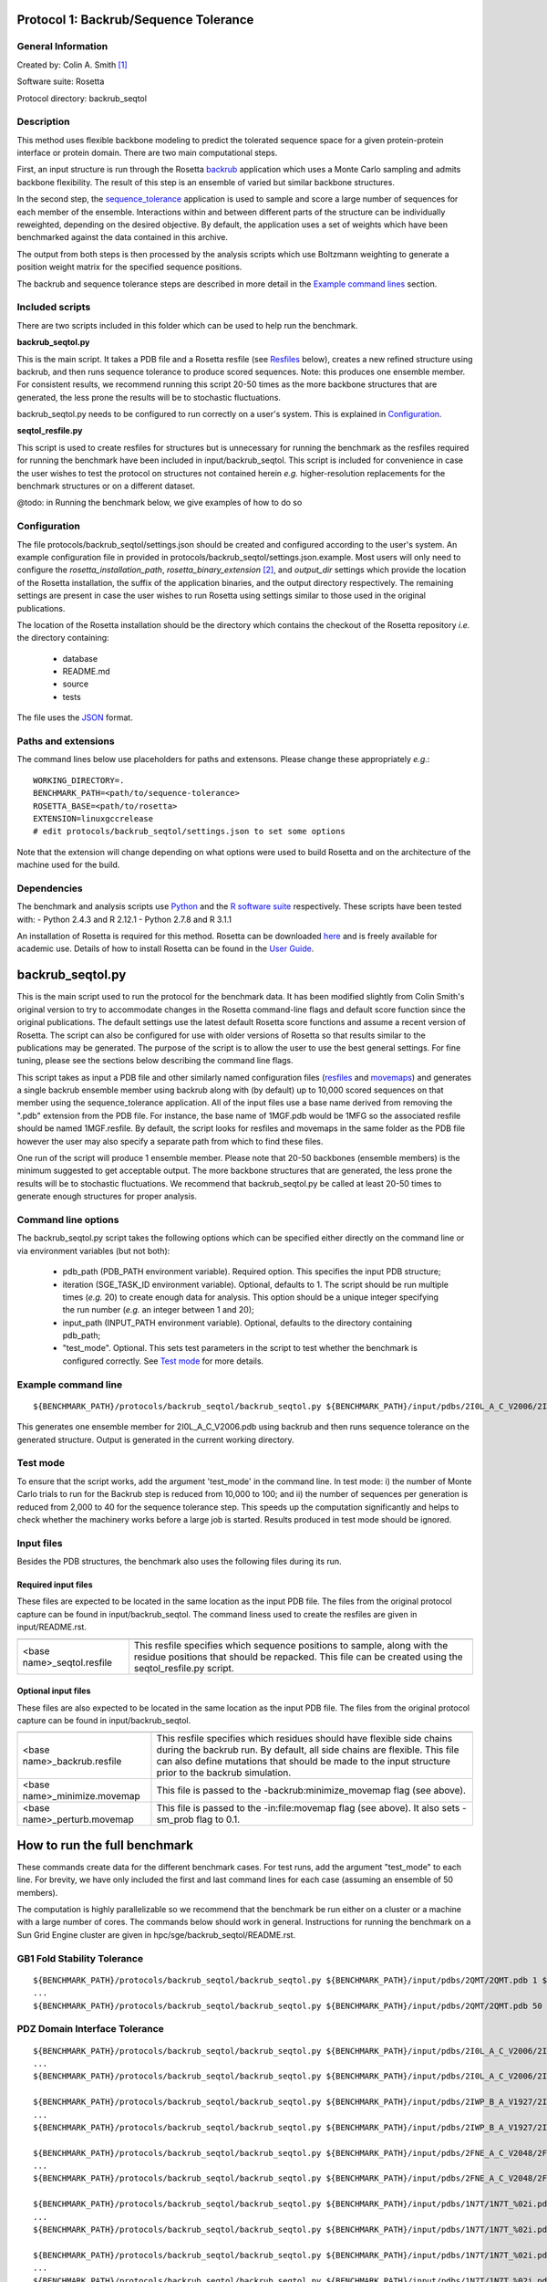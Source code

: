 ======================================
Protocol 1: Backrub/Sequence Tolerance
======================================

-------------------
General Information
-------------------

Created by: Colin A. Smith [1]_

Software suite: Rosetta

Protocol directory: backrub_seqtol

-----------
Description
-----------

This method uses flexible backbone modeling to predict the tolerated sequence space for a given protein-protein interface
or protein domain. There are two main computational steps.

First, an input structure is run through the Rosetta `backrub <https://www.rosettacommons.org/docs/latest/backrub.html>`_ application which uses a Monte Carlo sampling
and admits backbone flexibility. The result of this step is an ensemble of varied but similar backbone structures.

In the second step, the `sequence_tolerance <https://www.rosettacommons.org/docs/latest/sequence-tolerance.html>`_ application is
used to sample and score a large number of sequences for each member of the ensemble. Interactions within and between
different parts of the structure can be individually reweighted, depending on the desired objective. By default, the
application uses a set of weights which have been benchmarked against the data contained in this archive.

The output from both steps is then processed by the analysis scripts which use Boltzmann weighting to generate a position
weight matrix for the specified sequence positions.

The backrub and sequence tolerance steps are described in more detail in the `Example command lines`_ section.

----------------
Included scripts
----------------

There are two scripts included in this folder which can be used to help run the benchmark.

**backrub_seqtol.py**

This is the main script. It takes a PDB file and a Rosetta resfile (see `Resfiles`_ below), creates a new refined structure
using backrub, and then runs sequence tolerance to produce scored sequences. Note: this produces one ensemble member.
For consistent results, we recommend running this script 20-50 times as the more backbone structures that are generated,
the less prone the results will be to stochastic fluctuations.

backrub_seqtol.py needs to be configured to run correctly on a user's system. This is explained in `Configuration`_.

**seqtol_resfile.py**

This script is used to create resfiles for structures but is unnecessary for running the benchmark as the resfiles required
for running the benchmark have been included in input/backrub_seqtol. This script is included for convenience in case the
user wishes to test the protocol on structures not contained herein *e.g.* higher-resolution replacements for the benchmark
structures or on a different dataset.

@todo: in Running the benchmark below, we give examples of how to do so

-------------
Configuration
-------------

The file protocols/backrub_seqtol/settings.json should be created and configured according to the user's system. An
example configuration file in provided in protocols/backrub_seqtol/settings.json.example. Most users will only need to
configure the *rosetta_installation_path*, *rosetta_binary_extension* [2]_, and *output_dir* settings which provide the
location of the Rosetta installation, the suffix of the application binaries, and the output directory respectively.
The remaining settings are present in case the user wishes to run Rosetta using settings similar to those used in the
original publications.

The location of the Rosetta installation should be the directory which contains the checkout of the Rosetta repository
*i.e.* the directory containing:

 - database
 - README.md
 - source
 - tests

The file uses the
`JSON <http://www.json.org/>`_ format.

----------------------------
Paths and extensions
----------------------------

The command lines below use placeholders for paths and extensons. Please change these appropriately *e.g.*:

::

  WORKING_DIRECTORY=.
  BENCHMARK_PATH=<path/to/sequence-tolerance>
  ROSETTA_BASE=<path/to/rosetta>
  EXTENSION=linuxgccrelease
  # edit protocols/backrub_seqtol/settings.json to set some options

Note that the extension will change depending on what options were used to build Rosetta and on the architecture of the
machine used for the build.

------------
Dependencies
------------

The benchmark and analysis scripts use `Python <https://www.python.org/>`_ and the `R software suite <http://www.r-project.org>`_ respectively. These
scripts have been tested with:
- Python 2.4.3 and R 2.12.1
- Python 2.7.8 and R 3.1.1

An installation of Rosetta is required for this method. Rosetta can be downloaded `here <https://www.rosettacommons.org/>`_
and is freely available for academic use. Details of how to install Rosetta can be found in the `User Guide <https://www.rosettacommons.org/docs/latest/>`__.


=================
backrub_seqtol.py
=================

This is the main script used to run the protocol for the benchmark data. It has been modified slightly from Colin Smith's
original version to try to accommodate changes in the Rosetta command-line flags and default score function since the original
publications. The default settings use the latest default Rosetta score functions and assume a recent version of Rosetta.
The script can also be configured for use with older versions of Rosetta so that results similar to the publications may be
generated. The purpose of the script is to allow the user to use the best general settings. For fine tuning, please see the sections
below describing the command line flags.

This script takes as input a PDB file and other similarly named configuration files (`resfiles`_ and `movemaps`_) and generates a
single backrub ensemble member using backrub along with (by default) up to 10,000 scored sequences on that member using
the sequence_tolerance application. All of the input files use a base name derived from removing the ".pdb" extension from
the PDB file. For instance, the base name of 1MGF.pdb would be 1MFG so the associated resfile should be named 1MGF.resfile.
By default, the script looks for resfiles and movemaps in the same folder as the PDB file however the user may also specify
a separate path from which to find these files.

One run of the script will produce 1 ensemble member. Please note that 20-50 backbones (ensemble members) is the minimum
suggested to get acceptable output. The more backbone structures that are generated, the less prone the results will be to
stochastic fluctuations. We recommend that backrub_seqtol.py be called at least 20-50 times to generate enough structures
for proper analysis.

----------------------------
Command line options
----------------------------

The backrub_seqtol.py script takes the following options which can be specified either directly on the command line or via environment variables (but not both):

 - pdb_path (PDB_PATH environment variable). Required option. This specifies the input PDB structure;
 - iteration (SGE_TASK_ID environment variable). Optional, defaults to 1. The script should be run multiple times (*e.g.* 20) to create enough data for analysis. This option should be a unique integer specifying the run number (*e.g.* an integer between 1 and 20);
 - input_path (INPUT_PATH environment variable). Optional, defaults to the directory containing pdb_path;
 - "test_mode". Optional. This sets test parameters in the script to test whether the benchmark is configured correctly. See `Test mode`_ for more details.

----------------------------
Example command line
----------------------------

::

  ${BENCHMARK_PATH}/protocols/backrub_seqtol/backrub_seqtol.py ${BENCHMARK_PATH}/input/pdbs/2I0L_A_C_V2006/2I0L_A_C_V2006.pdb 1 ${BENCHMARK_PATH}/input/backrub_seqtol

This generates one ensemble member for 2I0L_A_C_V2006.pdb using backrub and then runs sequence tolerance on the generated
structure. Output is generated in the current working directory.

---------
Test mode
---------

To ensure that the script works, add the argument 'test_mode' in the command line. In test mode: i) the number
of Monte Carlo trials to run for the Backrub step is reduced from 10,000 to 100; and ii) the number of sequences per
generation is reduced from 2,000 to 40 for the sequence tolerance step. This speeds up the computation significantly
and helps to check whether the machinery works before a large job is started. Results produced in test mode should be ignored.

-----------
Input files
-----------

Besides the PDB structures, the benchmark also uses the following files during its run.

~~~~~~~~~~~~~~~~~~~~
Required input files
~~~~~~~~~~~~~~~~~~~~

These files are expected to be located in the same location as the input PDB file. The files from the original
protocol capture can be found in input/backrub_seqtol. The command liness used to create the resfiles are given in
input/README.rst.

+----------------------------+-----------------------------------------------------------------------------------------------------------------------------------------------------------------------------------+
+============================+===================================================================================================================================================================================+
| <base name>_seqtol.resfile | This resfile specifies which sequence positions to sample, along with the residue positions that should be repacked. This file can be created using the seqtol_resfile.py script. |
+----------------------------+-----------------------------------------------------------------------------------------------------------------------------------------------------------------------------------+

~~~~~~~~~~~~~~~~~~~~
Optional input files
~~~~~~~~~~~~~~~~~~~~

These files are also expected to be located in the same location as the input PDB file. The files from the original
protocol capture can be found in input/backrub_seqtol.

+------------------------------+----------------------------------------------------------------------------------------------------------------------------------------------------------------------------------------------------------------------------------------------------------+
+==============================+==========================================================================================================================================================================================================================================================+
| <base name>_backrub.resfile  | This resfile specifies which residues should have flexible side chains during the backrub run. By default, all side chains are flexible. This file can also define mutations that should be made to the input structure prior to the backrub simulation. |
+------------------------------+----------------------------------------------------------------------------------------------------------------------------------------------------------------------------------------------------------------------------------------------------------+
| <base name>_minimize.movemap | This file is passed to the -backrub:minimize_movemap flag (see above).                                                                                                                                                                                   |
+------------------------------+----------------------------------------------------------------------------------------------------------------------------------------------------------------------------------------------------------------------------------------------------------+
| <base name>_perturb.movemap  | This file is passed to the -in:file:movemap flag (see above). It also sets -sm_prob flag to 0.1.                                                                                                                                                         |
+------------------------------+----------------------------------------------------------------------------------------------------------------------------------------------------------------------------------------------------------------------------------------------------------+

=============================
How to run the full benchmark
=============================

These commands create data for the different benchmark cases. For test runs, add the argument "test_mode" to each line. For
brevity, we have only included the first and last command lines for each case (assuming an ensemble of 50 members).

The computation is highly parallelizable so we recommend that the benchmark be run either on a cluster or a machine with
a large number of cores. The commands below should work in general. Instructions for running the benchmark on a Sun Grid
Engine cluster are given in hpc/sge/backrub_seqtol/README.rst.

----------------------------
GB1 Fold Stability Tolerance
----------------------------

::

  ${BENCHMARK_PATH}/protocols/backrub_seqtol/backrub_seqtol.py ${BENCHMARK_PATH}/input/pdbs/2QMT/2QMT.pdb 1 ${BENCHMARK_PATH}/input/backrub_seqtol/2QMT
  ...
  ${BENCHMARK_PATH}/protocols/backrub_seqtol/backrub_seqtol.py ${BENCHMARK_PATH}/input/pdbs/2QMT/2QMT.pdb 50 ${BENCHMARK_PATH}/input/backrub_seqtol/2QMT

------------------------------
PDZ Domain Interface Tolerance
------------------------------

::

  ${BENCHMARK_PATH}/protocols/backrub_seqtol/backrub_seqtol.py ${BENCHMARK_PATH}/input/pdbs/2I0L_A_C_V2006/2I0L_A_C_V2006.pdb 1 ${BENCHMARK_PATH}/input/backrub_seqtol/2I0L_A_C_V2006
  ...
  ${BENCHMARK_PATH}/protocols/backrub_seqtol/backrub_seqtol.py ${BENCHMARK_PATH}/input/pdbs/2I0L_A_C_V2006/2I0L_A_C_V2006.pdb 50 ${BENCHMARK_PATH}/input/backrub_seqtol/2I0L_A_C_V2006

  ${BENCHMARK_PATH}/protocols/backrub_seqtol/backrub_seqtol.py ${BENCHMARK_PATH}/input/pdbs/2IWP_B_A_V1927/2IWP_B_A_V1927.pdb 1 ${BENCHMARK_PATH}/input/backrub_seqtol/2IWP_B_A_V1927
  ...
  ${BENCHMARK_PATH}/protocols/backrub_seqtol/backrub_seqtol.py ${BENCHMARK_PATH}/input/pdbs/2IWP_B_A_V1927/2IWP_B_A_V1927.pdb 50 ${BENCHMARK_PATH}/input/backrub_seqtol/2IWP_B_A_V1927

  ${BENCHMARK_PATH}/protocols/backrub_seqtol/backrub_seqtol.py ${BENCHMARK_PATH}/input/pdbs/2FNE_A_C_V2048/2FNE_A_C_V2048.pdb 1 ${BENCHMARK_PATH}/input/backrub_seqtol/2FNE_A_C_V2048
  ...
  ${BENCHMARK_PATH}/protocols/backrub_seqtol/backrub_seqtol.py ${BENCHMARK_PATH}/input/pdbs/2FNE_A_C_V2048/2FNE_A_C_V2048.pdb 50 ${BENCHMARK_PATH}/input/backrub_seqtol/2FNE_A_C_V2048

  ${BENCHMARK_PATH}/protocols/backrub_seqtol/backrub_seqtol.py ${BENCHMARK_PATH}/input/pdbs/1N7T/1N7T_%02i.pdb 1 ${BENCHMARK_PATH}/input/backrub_seqtol/1N7T
  ...
  ${BENCHMARK_PATH}/protocols/backrub_seqtol/backrub_seqtol.py ${BENCHMARK_PATH}/input/pdbs/1N7T/1N7T_%02i.pdb 50 ${BENCHMARK_PATH}/input/backrub_seqtol/1N7T

  ${BENCHMARK_PATH}/protocols/backrub_seqtol/backrub_seqtol.py ${BENCHMARK_PATH}/input/pdbs/1N7T/1N7T_%02i.pdb 1 ${BENCHMARK_PATH}/input/backrub_seqtol/1N7T_V83K
  ...
  ${BENCHMARK_PATH}/protocols/backrub_seqtol/backrub_seqtol.py ${BENCHMARK_PATH}/input/pdbs/1N7T/1N7T_%02i.pdb 50 ${BENCHMARK_PATH}/input/backrub_seqtol/1N7T_V83K

----------------------------
hGH/hGHR Interface Tolerance
----------------------------

::

  ${BENCHMARK_PATH}/protocols/backrub_seqtol/backrub_seqtol.py ${BENCHMARK_PATH}/input/pdbs/1A22_1/1A22_1.pdb 1 ${BENCHMARK_PATH}/input/backrub_seqtol/1A22_1
  ...
  ${BENCHMARK_PATH}/protocols/backrub_seqtol/backrub_seqtol.py ${BENCHMARK_PATH}/input/pdbs/1A22_1/1A22_1.pdb 50 ${BENCHMARK_PATH}/input/backrub_seqtol/1A22_1

  ${BENCHMARK_PATH}/protocols/backrub_seqtol/backrub_seqtol.py ${BENCHMARK_PATH}/input/pdbs/1A22_2/1A22_2.pdb 1 ${BENCHMARK_PATH}/input/backrub_seqtol/1A22_2
  ...
  ${BENCHMARK_PATH}/protocols/backrub_seqtol/backrub_seqtol.py ${BENCHMARK_PATH}/input/pdbs/1A22_2/1A22_2.pdb 50 ${BENCHMARK_PATH}/input/backrub_seqtol/1A22_2

  ${BENCHMARK_PATH}/protocols/backrub_seqtol/backrub_seqtol.py ${BENCHMARK_PATH}/input/pdbs/1A22_3/1A22_3.pdb 1 ${BENCHMARK_PATH}/input/backrub_seqtol/1A22_3
  ...
  ${BENCHMARK_PATH}/protocols/backrub_seqtol/backrub_seqtol.py ${BENCHMARK_PATH}/input/pdbs/1A22_3/1A22_3.pdb 50 ${BENCHMARK_PATH}/input/backrub_seqtol/1A22_3

  ${BENCHMARK_PATH}/protocols/backrub_seqtol/backrub_seqtol.py ${BENCHMARK_PATH}/input/pdbs/1A22_4/1A22_4.pdb 1 ${BENCHMARK_PATH}/input/backrub_seqtol/1A22_4
  ...
  ${BENCHMARK_PATH}/protocols/backrub_seqtol/backrub_seqtol.py ${BENCHMARK_PATH}/input/pdbs/1A22_4/1A22_4.pdb 50 ${BENCHMARK_PATH}/input/backrub_seqtol/1A22_4

  ${BENCHMARK_PATH}/protocols/backrub_seqtol/backrub_seqtol.py ${BENCHMARK_PATH}/input/pdbs/1A22_5/1A22_5.pdb 1 ${BENCHMARK_PATH}/input/backrub_seqtol/1A22_5
  ...
  ${BENCHMARK_PATH}/protocols/backrub_seqtol/backrub_seqtol.py ${BENCHMARK_PATH}/input/pdbs/1A22_5/1A22_5.pdb 50 ${BENCHMARK_PATH}/input/backrub_seqtol/1A22_5

  ${BENCHMARK_PATH}/protocols/backrub_seqtol/backrub_seqtol.py ${BENCHMARK_PATH}/input/pdbs/1A22_6/1A22_6.pdb 1 ${BENCHMARK_PATH}/input/backrub_seqtol/1A22_6
  ...
  ${BENCHMARK_PATH}/protocols/backrub_seqtol/backrub_seqtol.py ${BENCHMARK_PATH}/input/pdbs/1A22_6/1A22_6.pdb 50 ${BENCHMARK_PATH}/input/backrub_seqtol/1A22_6


==============================
Analyzing the benchmark output
==============================

See analysis/README.rst for a full description of the analysis scripts. Briefly, navigate to the directory where the output
was produced and call the analysis e.g.

::

  cd output/sample
  R
  > source("../../analysis/sequence_tolerance.R")
  > process_seqtol()


=============================
Appendix A: seqtol_resfile.py
=============================

seqtol_resfile.py takes a PDB file as input and generates a resfile for use with the sequence_tolerance app. It takes
at least two other required arguments. The first is the command used for making residues designable. This is usually
either "ALLAA" for all amino acids, or "PIKAA ..." for a restricted set of amino acids. The next arguments are the residues
which should be designable, with the chain and residue number separated by a colon.

It is not necessary to use this script to run the benchmark as the required resfiles are provided herein. It is provided
to allow the user to easily use the sequence tolerance application on other structures.

----------------------------
Command line options
----------------------------

The seqtol_resfile.py script takes the following required options:

 - pdb_path. This specifies the input PDB structure;
 - design_command. As described above *e.g.* "ALLAA" or "PIKAA ADEFGHIKLMNPQRSTVWY" or "PIKAA AFILMPVW" *etc.*;
 - a list of designed positions. As described above *e.g.* B:2002 B:2003 B:2004 B:2005 B:2006.

--------------------------------------
Example command line
--------------------------------------

::

  ${BENCHMARK_PATH}/protocols/backrub_seqtol/seqtol_resfile.py ${BENCHMARK_PATH}/input/pdbs/2I0L_A_C_V2006/2I0L_A_C_V2006.pdb "PIKAA ADEFGHIKLMNPQRSTVWY" B:2002 B:2003 B:2004 B:2005 B:2006


------------------------------
Resfile creation command lines
------------------------------

The resfiles contained in the input/backrub_seqtol directory were created using the following command lines.

~~~~~~~~~~~~~~~~~~~~~~~~~~~~
GB1 Fold Stability Tolerance
~~~~~~~~~~~~~~~~~~~~~~~~~~~~

::

  ${BENCHMARK_PATH}/protocols/backrub_seqtol/seqtol_resfile.py ${BENCHMARK_PATH}/input/pdbs/2QMT/2QMT.pdb "ALLAA" A:5 A:7 A:16 A:18 A:18 A:30 A:33


~~~~~~~~~~~~~~~~~~~~~~~~~~~~~~
PDZ Domain Interface Tolerance
~~~~~~~~~~~~~~~~~~~~~~~~~~~~~~

::

  ${BENCHMARK_PATH}/protocols/backrub_seqtol/seqtol_resfile.py ${BENCHMARK_PATH}/input/pdbs/2I0L_A_C_V2006/2I0L_A_C_V2006.pdb "PIKAA ADEFGHIKLMNPQRSTVWY" B:2002 B:2003 B:2004 B:2005 B:2006
  ${BENCHMARK_PATH}/protocols/backrub_seqtol/seqtol_resfile.py ${BENCHMARK_PATH}/input/pdbs/2IWP_B_A_V1927/2IWP_B_A_V1927.pdb "PIKAA ADEFGHIKLMNPQRSTVWY" B:1923 B:1924 B:1925 B:1926 B:1927
  ${BENCHMARK_PATH}/protocols/backrub_seqtol/seqtol_resfile.py ${BENCHMARK_PATH}/input/pdbs/2FNE_A_C_V2048/2FNE_A_C_V2048.pdb "PIKAA ADEFGHIKLMNPQRSTVWY" B:2044 B:2045 B:2046 B:2047 B:2048
  ${BENCHMARK_PATH}/protocols/backrub_seqtol/seqtol_resfile.py ${BENCHMARK_PATH}/input/pdbs/1N7T/1N7T_01.pdb "PIKAA ADEFGHIKLMNPQRSTVWY" B:303 B:304 B:305 B:306 B:307
  mv 1N7T_01_seqtol.resfile ${BENCHMARK_PATH}/input/pdbs/1N7T/1N7T_seqtol.resfile
  cp ${BENCHMARK_PATH}/input/pdbs/1N7T/1N7T_seqtol.resfile ${BENCHMARK_PATH}/input/pdbs/1N7T_V83K/1N7T_V83K_seqtol.resfile

~~~~~~~~~~~~~~~~~~~~~~~~~~~~~~
hGH/hGHR Interface Tolerance
~~~~~~~~~~~~~~~~~~~~~~~~~~~~~~

::

  ${BENCHMARK_PATH}/protocols/backrub_seqtol/seqtol_resfile.py ${BENCHMARK_PATH}/input/pdbs/1A22_1/1A22_1.pdb "PIKAA ADEFGHIKLMNPQRSTVWY" A:14 A:28 A:47 A:61 A:171 A:179
  ${BENCHMARK_PATH}/protocols/backrub_seqtol/seqtol_resfile.py ${BENCHMARK_PATH}/input/pdbs/1A22_2/1A22_2.pdb "PIKAA ADEFGHIKLMNPQRSTVWY" A:18 A:42 A:62 A:65 A:164 A:175
  ${BENCHMARK_PATH}/protocols/backrub_seqtol/seqtol_resfile.py ${BENCHMARK_PATH}/input/pdbs/1A22_3/1A22_3.pdb "PIKAA ADEFGHIKLMNPQRSTVWY" A:21 A:29 A:45 A:60 A:67 A:178
  ${BENCHMARK_PATH}/protocols/backrub_seqtol/seqtol_resfile.py ${BENCHMARK_PATH}/input/pdbs/1A22_4/1A22_4.pdb "PIKAA ADEFGHIKLMNPQRSTVWY" A:22 A:43 A:66 A:167 A:176 A:183
  ${BENCHMARK_PATH}/protocols/backrub_seqtol/seqtol_resfile.py ${BENCHMARK_PATH}/input/pdbs/1A22_5/1A22_5.pdb "PIKAA ADEFGHIKLMNPQRSTVWY" A:26 A:44 A:48 A:64 A:168 A:174
  ${BENCHMARK_PATH}/protocols/backrub_seqtol/seqtol_resfile.py ${BENCHMARK_PATH}/input/pdbs/1A22_6/1A22_6.pdb "PIKAA ADEFGHIKLMNPQRSTVWY" A:25 A:41 A:46 A:63 A:172


=======================
Appendix B: Input files
=======================

--------
Resfiles
--------

Resfiles are input files for Rosetta which specify which determine side-chain conformational sampling and sequence identity.
Informally, a resfile is a list of commands, each of which identifies a set of residues and then describes actions on that set.
Examples of actions are:

 - restriction of the set of residues allowed at the positions (controlling sequence identity);
 - disallowing side-chain conformation sampling at the positions;
 - allowing side-chain conformation sampling but preserving the original residue types/sequence identity;
 - perform extra sampling at the positions.

The resfile file format is described in full in the Rosetta `User Guide <https://www.rosettacommons.org/docs/latest/resfiles.html>`__.
The resfiles required for running the benchmark using the backrub_seqtol method are included in this archive and are found
in the input/backrub_seqtol folder. The seqtol_resfile.py script can be used by the user to generate resfiles for new
structures.

--------
Movemaps
--------

Movemaps are input files for Rosetta which specify which torsion angles and rigid-body degrees of freedom are allowed to
be sampled. Similarly to a resfile, a movemap is a list of commands, each of which identifies a set of residues and then describes
allowed degrees of freedom for those residues. Examples of degrees of freedom are:

 - allow backbone sampling;
 - allow |chi|-angle sampling;
 - disallowing side-chain conformation sampling at the positions;
 - allowing side-chain conformation sampling but preserving the original residue types/sequence identity;
 - perform extra sampling at the positions.

The movemap file format is described in full in the Rosetta `User Guide <https://www.rosettacommons.org/docs/latest/movemap-file.html>`__.
Most cases in the benchmark do not require movemaps but the movemap required for running the 1N7T V83K case is included in
this archive and can be found in the input/backrub_seqtol folder.

======================================
Appendix C: Rosetta command-line flags
======================================

This appendix describes some of the Rosetta command-line flags used in the scripts above. It is not required reading in
order to run the protocol but may be of interest to users who wish to benchmark with different command lines.

---------------------
General Rosetta flags
---------------------

+----------------------------+-------------------------------------------------------------------------------------------------------------------------------------------+
+============================+===========================================================================================================================================+
| -s 	                     | This flag specifies the starting structure.                                                                                               |
+----------------------------+-------------------------------------------------------------------------------------------------------------------------------------------+
| -resfile                   | This is used in backrub and sequence_tolerance to specify mutations and control sequence sampling. It is required for sequence_tolerance. |
+----------------------------+-------------------------------------------------------------------------------------------------------------------------------------------+
| -score:weights             | This flag is used to specify a weights file that disables environment dependent hydrogen bonds.                                           |
+----------------------------+-------------------------------------------------------------------------------------------------------------------------------------------+
| -score:patch               | This flag must be used to reapply the score12 patch to the standard scoring function.                                                     |
+----------------------------+-------------------------------------------------------------------------------------------------------------------------------------------+
| -ex1 -ex2 -extrachi_cutoff | These flags enable higher resolution rotamer librares for mutation and sequence redesign.                                                 |
+----------------------------+-------------------------------------------------------------------------------------------------------------------------------------------+

---------------------
Backrub flags
---------------------



+---------------------------+-------------------------------------------------------------------------------------------------------------------------------------------------------------------+
+===========================+===================================================================================================================================================================+
| -backrub:ntrials          | This flag is used to increase the number of Monte Carlo steps above the default of 1000.                                                                          |
+---------------------------+-------------------------------------------------------------------------------------------------------------------------------------------------------------------+
| -backrub:minimize_movemap | If mutations are specified in the resfile, this movemap is used to specify degrees of freedom to be minimized in a three stage process: CHI, CHI+BB, CHI+BB+JUMP. |
+---------------------------+-------------------------------------------------------------------------------------------------------------------------------------------------------------------+
| -in:file:movemap -sm_prob | Both of these flags are required to enable small phi/psi moves during backrub sampling.                                                                           |
+---------------------------+-------------------------------------------------------------------------------------------------------------------------------------------------------------------+


------------------------
Sequence_tolerance flags
------------------------


+-----------------------------------------------+------------------------------------------------------------------------------+
+===============================================+==============================================================================+
| -ms:checkpoint:prefix -ms:checkpoint:interval | Both of these flags must be specified to get output of the scored sequences. |
+-----------------------------------------------+------------------------------------------------------------------------------+
| -ms:generations -ms:pop_size -ms:pop_from_ss  | These flags affect the genetic algorithm used for sequence sampling.         |
+-----------------------------------------------+------------------------------------------------------------------------------+
| -score:ref_offsets                            | This flag is used to reweight the reference energies for given residues.     |
+-----------------------------------------------+------------------------------------------------------------------------------+
| -seq_tol:fitness_master_weights               | This flag controls the fitness function used for the genetic algorithm.      |
+-----------------------------------------------+------------------------------------------------------------------------------+


----------------------
Example command lines
----------------------

~~~~~~~~~~~~
Backrub step
~~~~~~~~~~~~

This step in the protocol uses a Monte Carlo sampling algorithm to generate an ensemble of varied but similar backbone
structures for the given prototypical conformation.

Typical runtime: 3-5 minutes per structure.

Example input file:

::

  1N7T_01.pdb                                 A PDB file

Example generated files:

::

  ${WORKING_DIRECTORY}/1N7T_01_0001_low.pdb   The lowest energy structure found during the Monte Carlo simulation
  ${WORKING_DIRECTORY}/1N7T_01_0001_last.pdb  The last accepted structure during the Monte Carlo simulation (note: backrub_seqtol.py removes this file)
  ${WORKING_DIRECTORY}/1N7T_01_0001score.sc   The score components from the Rosetta scoring function

An explanation of the main Rosetta score components can be found `here <https://www.rosettacommons.org/docs/latest/score-types.html>`__.

''''''''''''
Rosetta 3.2
''''''''''''

::

  ${ROSETTA_BASE}/rosetta_source/bin/backrub.${EXTENSION} -database ${ROSETTA_BASE}/rosetta_database \
  -s ${BENCHMARK_PATH}/input/pdbs/1N7T_01.pdb -ex1 -ex2 -extrachi_cutoff 0 -mute core.io.pdb.file_data \
  -backrub:ntrials 10000 -score:weights ${BENCHMARK_PATH}/input/backrub_seqtol/rosetta3.2/standard_NO_HB_ENV_DEP.wts \
  -score:patch score12


''''''''''''''''''''''''''''''''
Rosetta, 2013-08-11 onwards [3]_
''''''''''''''''''''''''''''''''

::

  ${ROSETTA_BASE}/source/bin/backrub.${EXTENSION} -database ${ROSETTA_BASE}/database \
  -s ${BENCHMARK_PATH}/input/pdbs/1N7T_01.pdb -ex1 -ex2 -extrachi_cutoff 0 -mute core.io.pdb.file_data \
  -backrub:ntrials 10000

~~~~~~~~~~~~~~~~~~~~~~~
Sequence tolerance step
~~~~~~~~~~~~~~~~~~~~~~~

The sequence tolerance protocol is used for specificity prediction and library design. Given an input structure, the
application uses user-defined inter- and intra-molecular weights to determine the scores of a large number of sequences. In the
context of the backrub_seqtol protocol, this input structure is a structure created by the backrub step. The default values for
the weights have been shown to perform well for the structures considered in the references below.

The protocol uses a genetic algorithm which starts with an initial population of sequences and generates successive generations
where each generation has a better overall score from previous generations.

Typical runtime: 20 minutes per structure.

Example input files:

::

  ${WORKING_DIRECTORY}/1N7T_01_0001_low.pdb   The lowest energy structure from the backrub step
  1N7T_01.pdb                                 A resfile for 1N7T_01.pdb

Example generated files:

::

  ${WORKING_DIRECTORY}/1N7T_01_0001.ga.generations.gz    Contains all sequences from every generation
  ${WORKING_DIRECTORY}/1N7T_01_0001.ga.entities.gz       Contains all sequences from every generation and the fitness of each sequence

''''''''''''
Rosetta 3.2
''''''''''''

::

  ${ROSETTA_BASE}/rosetta_source/bin/sequence_tolerance.${EXTENSION} -database ${ROSETTA_BASE}/rosetta_database \
  -s ${WORKING_DIRECTORY}/pdbs/1N7T_01_0001_low.pdb -ex1 -ex2 -extrachi_cutoff 0 -score:ref_offsets HIS 1.2 \
  -seq_tol:fitness_master_weights 1 1 1 2 -ms:generations 5 -ms:pop_size 2000 -ms:pop_from_ss 1 \
  -ms:checkpoint:prefix 1N7T_01_0001 -ms:checkpoint:interval 200 -ms:checkpoint:gz \
  -score:weights ${BENCHMARK_PATH}/input/backrub_seqtol/rosetta3.2/standard_NO_HB_ENV_DEP.wts -out:prefix 1N7T_01_0001 \
  -score:patch score12 -resfile ${BENCHMARK_PATH}/input/backrub_seqtol/1N7T_seqtol.resfile

'''''''''''''''''''''''''''
Rosetta, 2013-08-11 onwards
'''''''''''''''''''''''''''

::

  ${ROSETTA_BASE}/source/bin/sequence_tolerance.${EXTENSION} -database ${ROSETTA_BASE}/database \
  -s ${WORKING_DIRECTORY}/pdbs/1N7T_01_0001_low.pdb -ex1 -ex2 -extrachi_cutoff 0 -ex1aro -ex2aro \
  -seq_tol:fitness_master_weights 1 1 1 2 -ms:generations 5 -ms:pop_size 2000 -ms:pop_from_ss 1 \
  -ms:checkpoint:prefix 1N7T_01_0001 -ms:checkpoint:interval 200 -ms:checkpoint:gz \
  -out:prefix 1N7T_01_0001 -resfile ${BENCHMARK_PATH}/input/backrub_seqtol/1N7T_seqtol.resfile



==========
References
==========

Smith, CA, Kortemme, T. Structure-Based Prediction of the Peptide Sequence Space Recognized by Natural and Synthetic PDZ Domains. 2010. J Mol Biol 402(2):460-74. `doi: 10.1016/j.jmb.2010.07.032 <http://dx.doi.org/10.1016/j.jmb.2010.07.032>`_.

Smith, CA, Kortemme, T. Predicting the Tolerated Sequences for Proteins and Protein Interfaces Using RosettaBackrub
Flexible Backbone Design. 2011.
PLoS ONE 6(7):e20451. `doi: 10.1371/journal.pone.0020451 <http://dx.doi.org/10.1371/journal.pone.0020451>`_.



.. [1] The original version of this protocol capture was developed and tested for Rosetta 3.2. Any errors in the current version above are likely to be our fault rather than that of the original author. Please contact support@kortemmelab.ucsf.edu with any issues which may arise.

.. [2] By default, a Linux release build of Rosetta built with GCC will append the suffix '.linuxgccrelease' to binaries *e.g.* backrub.linuxgccrelease is the binary for the backrub application.

.. [3] The default Rosetta score function switched to Talaris 2013, making some previous flags redundant.

.. |khgr| unicode:: U+003C7 .. GREEK SMALL LETTER CHI
.. |chi| replace:: |khgr|\
